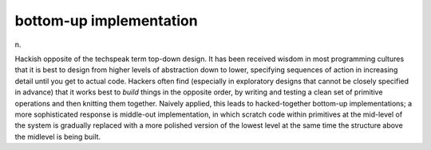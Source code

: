 .. _bottom-up-implementation:

============================================================
bottom-up implementation
============================================================

n\.

Hackish opposite of the techspeak term top-down design.
It has been received wisdom in most programming cultures that it is best to design from higher levels of abstraction down to lower, specifying sequences of action in increasing detail until you get to actual code.
Hackers often find (especially in exploratory designs that cannot be closely specified in advance) that it works best to *build* things in the opposite order, by writing and testing a clean set of primitive operations and then knitting them together.
Naively applied, this leads to hacked-together bottom-up implementations; a more sophisticated response is middle-out implementation, in which scratch code within primitives at the mid-level of the system is gradually replaced with a more polished version of the lowest level at the same time the structure above the midlevel is being built.


